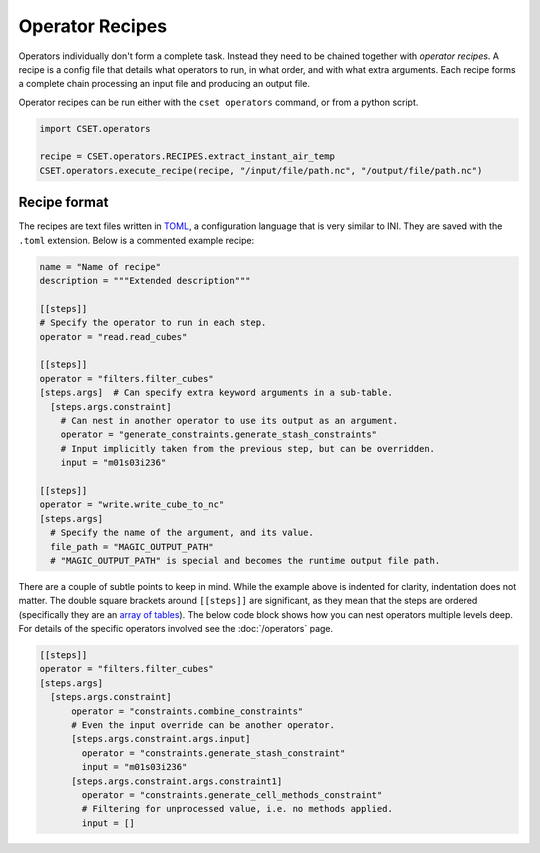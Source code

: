 Operator Recipes
================

Operators individually don't form a complete task. Instead they need to be
chained together with *operator recipes*. A recipe is a config file that details
what operators to run, in what order, and with what extra arguments. Each recipe
forms a complete chain processing an input file and producing an output file.

Operator recipes can be run either with the ``cset operators`` command, or from
a python script.

.. code-block:: python

    import CSET.operators

    recipe = CSET.operators.RECIPES.extract_instant_air_temp
    CSET.operators.execute_recipe(recipe, "/input/file/path.nc", "/output/file/path.nc")

Recipe format
-------------

The recipes are text files written in `TOML`_, a configuration language that is
very similar to INI. They are saved with the ``.toml`` extension. Below is a
commented example recipe:

.. code-block:: toml

    name = "Name of recipe"
    description = """Extended description"""

    [[steps]]
    # Specify the operator to run in each step.
    operator = "read.read_cubes"

    [[steps]]
    operator = "filters.filter_cubes"
    [steps.args]  # Can specify extra keyword arguments in a sub-table.
      [steps.args.constraint]
        # Can nest in another operator to use its output as an argument.
        operator = "generate_constraints.generate_stash_constraints"
        # Input implicitly taken from the previous step, but can be overridden.
        input = "m01s03i236"

    [[steps]]
    operator = "write.write_cube_to_nc"
    [steps.args]
      # Specify the name of the argument, and its value.
      file_path = "MAGIC_OUTPUT_PATH"
      # "MAGIC_OUTPUT_PATH" is special and becomes the runtime output file path.


There are a couple of subtle points to keep in mind. While the example above is
indented for clarity, indentation does not matter. The double square brackets
around ``[[steps]]`` are significant, as they mean that the steps are ordered
(specifically they are an `array of tables`_). The below code block shows how
you can nest operators multiple levels deep. For details of the specific
operators involved see the :doc:`/operators` page.

.. code-block:: toml

    [[steps]]
    operator = "filters.filter_cubes"
    [steps.args]
      [steps.args.constraint]
          operator = "constraints.combine_constraints"
          # Even the input override can be another operator.
          [steps.args.constraint.args.input]
            operator = "constraints.generate_stash_constraint"
            input = "m01s03i236"
          [steps.args.constraint.args.constraint1]
            operator = "constraints.generate_cell_methods_constraint"
            # Filtering for unprocessed value, i.e. no methods applied.
            input = []

.. _TOML: https://toml.io/
.. _array of tables: https://toml.io/en/v1.0.0#array-of-tables
